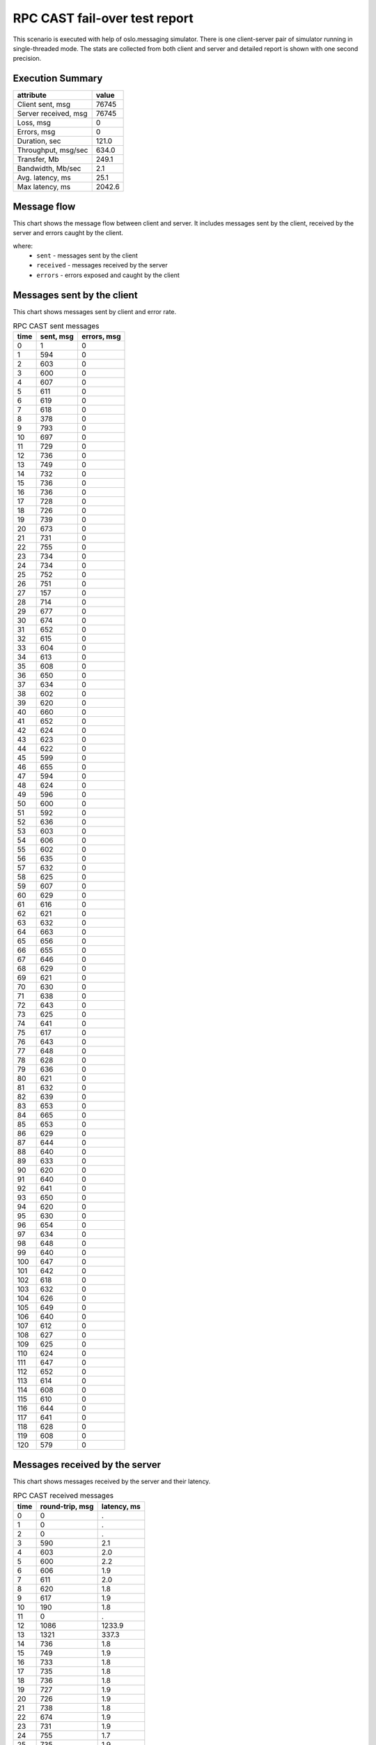 RPC CAST fail-over test report
------------------------------

This scenario is executed with help of oslo.messaging simulator. There is
one client-server pair of simulator running in single-threaded mode. The
stats are collected from both client and server and detailed report is shown
with one second precision.


Execution Summary
^^^^^^^^^^^^^^^^^


.. list-table::
   :header-rows: 1

   *
     - attribute
     - value
   *
     - Client sent, msg
     - 76745
   *
     - Server received, msg
     - 76745
   *
     - Loss, msg
     - 0
   *
     - Errors, msg
     - 0
   *
     - Duration, sec
     - 121.0
   *
     - Throughput, msg/sec
     - 634.0
   *
     - Transfer, Mb
     - 249.1
   *
     - Bandwidth, Mb/sec
     - 2.1
   *
     - Avg. latency, ms
     - 25.1
   *
     - Max latency, ms
     - 2042.6


Message flow
^^^^^^^^^^^^

This chart shows the message flow between client and server. It includes
messages sent by the client, received by the server and errors caught by
the client.

.. image:: rpc_cast_message_flow.*



where:
 * ``sent`` - messages sent by the client
 * ``received`` - messages received by the server
 * ``errors`` - errors exposed and caught by the client


Messages sent by the client
^^^^^^^^^^^^^^^^^^^^^^^^^^^

This chart shows messages sent by client and error rate.

.. image:: rpc_cast_sent_messages.*


.. list-table:: RPC CAST sent messages
   :header-rows: 1

   *
     - time
     - sent, msg
     - errors, msg
   *
     - 0
     - 1
     - 0
   *
     - 1
     - 594
     - 0
   *
     - 2
     - 603
     - 0
   *
     - 3
     - 600
     - 0
   *
     - 4
     - 607
     - 0
   *
     - 5
     - 611
     - 0
   *
     - 6
     - 619
     - 0
   *
     - 7
     - 618
     - 0
   *
     - 8
     - 378
     - 0
   *
     - 9
     - 793
     - 0
   *
     - 10
     - 697
     - 0
   *
     - 11
     - 729
     - 0
   *
     - 12
     - 736
     - 0
   *
     - 13
     - 749
     - 0
   *
     - 14
     - 732
     - 0
   *
     - 15
     - 736
     - 0
   *
     - 16
     - 736
     - 0
   *
     - 17
     - 728
     - 0
   *
     - 18
     - 726
     - 0
   *
     - 19
     - 739
     - 0
   *
     - 20
     - 673
     - 0
   *
     - 21
     - 731
     - 0
   *
     - 22
     - 755
     - 0
   *
     - 23
     - 734
     - 0
   *
     - 24
     - 734
     - 0
   *
     - 25
     - 752
     - 0
   *
     - 26
     - 751
     - 0
   *
     - 27
     - 157
     - 0
   *
     - 28
     - 714
     - 0
   *
     - 29
     - 677
     - 0
   *
     - 30
     - 674
     - 0
   *
     - 31
     - 652
     - 0
   *
     - 32
     - 615
     - 0
   *
     - 33
     - 604
     - 0
   *
     - 34
     - 613
     - 0
   *
     - 35
     - 608
     - 0
   *
     - 36
     - 650
     - 0
   *
     - 37
     - 634
     - 0
   *
     - 38
     - 602
     - 0
   *
     - 39
     - 620
     - 0
   *
     - 40
     - 660
     - 0
   *
     - 41
     - 652
     - 0
   *
     - 42
     - 624
     - 0
   *
     - 43
     - 623
     - 0
   *
     - 44
     - 622
     - 0
   *
     - 45
     - 599
     - 0
   *
     - 46
     - 655
     - 0
   *
     - 47
     - 594
     - 0
   *
     - 48
     - 624
     - 0
   *
     - 49
     - 596
     - 0
   *
     - 50
     - 600
     - 0
   *
     - 51
     - 592
     - 0
   *
     - 52
     - 636
     - 0
   *
     - 53
     - 603
     - 0
   *
     - 54
     - 606
     - 0
   *
     - 55
     - 602
     - 0
   *
     - 56
     - 635
     - 0
   *
     - 57
     - 632
     - 0
   *
     - 58
     - 625
     - 0
   *
     - 59
     - 607
     - 0
   *
     - 60
     - 629
     - 0
   *
     - 61
     - 616
     - 0
   *
     - 62
     - 621
     - 0
   *
     - 63
     - 632
     - 0
   *
     - 64
     - 663
     - 0
   *
     - 65
     - 656
     - 0
   *
     - 66
     - 655
     - 0
   *
     - 67
     - 646
     - 0
   *
     - 68
     - 629
     - 0
   *
     - 69
     - 621
     - 0
   *
     - 70
     - 630
     - 0
   *
     - 71
     - 638
     - 0
   *
     - 72
     - 643
     - 0
   *
     - 73
     - 625
     - 0
   *
     - 74
     - 641
     - 0
   *
     - 75
     - 617
     - 0
   *
     - 76
     - 643
     - 0
   *
     - 77
     - 648
     - 0
   *
     - 78
     - 628
     - 0
   *
     - 79
     - 636
     - 0
   *
     - 80
     - 621
     - 0
   *
     - 81
     - 632
     - 0
   *
     - 82
     - 639
     - 0
   *
     - 83
     - 653
     - 0
   *
     - 84
     - 665
     - 0
   *
     - 85
     - 653
     - 0
   *
     - 86
     - 629
     - 0
   *
     - 87
     - 644
     - 0
   *
     - 88
     - 640
     - 0
   *
     - 89
     - 633
     - 0
   *
     - 90
     - 620
     - 0
   *
     - 91
     - 640
     - 0
   *
     - 92
     - 641
     - 0
   *
     - 93
     - 650
     - 0
   *
     - 94
     - 620
     - 0
   *
     - 95
     - 630
     - 0
   *
     - 96
     - 654
     - 0
   *
     - 97
     - 634
     - 0
   *
     - 98
     - 648
     - 0
   *
     - 99
     - 640
     - 0
   *
     - 100
     - 647
     - 0
   *
     - 101
     - 642
     - 0
   *
     - 102
     - 618
     - 0
   *
     - 103
     - 632
     - 0
   *
     - 104
     - 626
     - 0
   *
     - 105
     - 649
     - 0
   *
     - 106
     - 640
     - 0
   *
     - 107
     - 612
     - 0
   *
     - 108
     - 627
     - 0
   *
     - 109
     - 625
     - 0
   *
     - 110
     - 624
     - 0
   *
     - 111
     - 647
     - 0
   *
     - 112
     - 652
     - 0
   *
     - 113
     - 614
     - 0
   *
     - 114
     - 608
     - 0
   *
     - 115
     - 610
     - 0
   *
     - 116
     - 644
     - 0
   *
     - 117
     - 641
     - 0
   *
     - 118
     - 628
     - 0
   *
     - 119
     - 608
     - 0
   *
     - 120
     - 579
     - 0


Messages received by the server
^^^^^^^^^^^^^^^^^^^^^^^^^^^^^^^

This chart shows messages received by the server and their latency.

.. image:: rpc_cast_received_messages.*


.. list-table:: RPC CAST received messages
   :header-rows: 1

   *
     - time
     - round-trip, msg
     - latency, ms
   *
     - 0
     - 0
     - .
   *
     - 1
     - 0
     - .
   *
     - 2
     - 0
     - .
   *
     - 3
     - 590
     - 2.1
   *
     - 4
     - 603
     - 2.0
   *
     - 5
     - 600
     - 2.2
   *
     - 6
     - 606
     - 1.9
   *
     - 7
     - 611
     - 2.0
   *
     - 8
     - 620
     - 1.8
   *
     - 9
     - 617
     - 1.9
   *
     - 10
     - 190
     - 1.8
   *
     - 11
     - 0
     - .
   *
     - 12
     - 1086
     - 1233.9
   *
     - 13
     - 1321
     - 337.3
   *
     - 14
     - 736
     - 1.8
   *
     - 15
     - 749
     - 1.9
   *
     - 16
     - 733
     - 1.8
   *
     - 17
     - 735
     - 1.8
   *
     - 18
     - 736
     - 1.8
   *
     - 19
     - 727
     - 1.9
   *
     - 20
     - 726
     - 1.9
   *
     - 21
     - 738
     - 1.8
   *
     - 22
     - 674
     - 1.9
   *
     - 23
     - 731
     - 1.9
   *
     - 24
     - 755
     - 1.7
   *
     - 25
     - 735
     - 1.9
   *
     - 26
     - 733
     - 1.9
   *
     - 27
     - 751
     - 1.8
   *
     - 28
     - 752
     - 1.8
   *
     - 29
     - 158
     - 6.8
   *
     - 30
     - 713
     - 1.9
   *
     - 31
     - 678
     - 1.8
   *
     - 32
     - 675
     - 1.9
   *
     - 33
     - 651
     - 1.9
   *
     - 34
     - 615
     - 1.9
   *
     - 35
     - 604
     - 2.0
   *
     - 36
     - 613
     - 1.9
   *
     - 37
     - 608
     - 1.9
   *
     - 38
     - 650
     - 1.8
   *
     - 39
     - 634
     - 1.9
   *
     - 40
     - 603
     - 1.9
   *
     - 41
     - 619
     - 2.0
   *
     - 42
     - 659
     - 1.8
   *
     - 43
     - 652
     - 1.8
   *
     - 44
     - 624
     - 1.9
   *
     - 45
     - 623
     - 1.9
   *
     - 46
     - 623
     - 1.9
   *
     - 47
     - 599
     - 1.9
   *
     - 48
     - 654
     - 1.9
   *
     - 49
     - 595
     - 1.9
   *
     - 50
     - 624
     - 1.9
   *
     - 51
     - 595
     - 2.0
   *
     - 52
     - 600
     - 1.9
   *
     - 53
     - 592
     - 2.0
   *
     - 54
     - 636
     - 1.9
   *
     - 55
     - 603
     - 1.9
   *
     - 56
     - 605
     - 1.9
   *
     - 57
     - 602
     - 1.9
   *
     - 58
     - 634
     - 1.9
   *
     - 59
     - 632
     - 1.9
   *
     - 60
     - 626
     - 1.9
   *
     - 61
     - 606
     - 1.9
   *
     - 62
     - 630
     - 1.9
   *
     - 63
     - 615
     - 1.9
   *
     - 64
     - 621
     - 1.9
   *
     - 65
     - 631
     - 1.9
   *
     - 66
     - 664
     - 1.9
   *
     - 67
     - 655
     - 1.9
   *
     - 68
     - 656
     - 1.9
   *
     - 69
     - 645
     - 1.8
   *
     - 70
     - 630
     - 1.8
   *
     - 71
     - 621
     - 1.8
   *
     - 72
     - 628
     - 1.8
   *
     - 73
     - 640
     - 1.8
   *
     - 74
     - 642
     - 1.8
   *
     - 75
     - 625
     - 1.8
   *
     - 76
     - 641
     - 1.8
   *
     - 77
     - 617
     - 1.8
   *
     - 78
     - 643
     - 1.8
   *
     - 79
     - 647
     - 1.8
   *
     - 80
     - 629
     - 1.8
   *
     - 81
     - 636
     - 1.8
   *
     - 82
     - 622
     - 1.8
   *
     - 83
     - 631
     - 1.8
   *
     - 84
     - 639
     - 1.8
   *
     - 85
     - 653
     - 1.8
   *
     - 86
     - 664
     - 1.8
   *
     - 87
     - 654
     - 1.8
   *
     - 88
     - 630
     - 1.9
   *
     - 89
     - 642
     - 1.9
   *
     - 90
     - 640
     - 1.9
   *
     - 91
     - 634
     - 1.9
   *
     - 92
     - 620
     - 1.9
   *
     - 93
     - 640
     - 1.9
   *
     - 94
     - 640
     - 1.9
   *
     - 95
     - 650
     - 1.9
   *
     - 96
     - 622
     - 1.9
   *
     - 97
     - 628
     - 1.9
   *
     - 98
     - 655
     - 1.8
   *
     - 99
     - 633
     - 1.9
   *
     - 100
     - 648
     - 1.9
   *
     - 101
     - 639
     - 1.9
   *
     - 102
     - 648
     - 1.8
   *
     - 103
     - 642
     - 1.9
   *
     - 104
     - 618
     - 1.9
   *
     - 105
     - 633
     - 2.0
   *
     - 106
     - 625
     - 1.9
   *
     - 107
     - 648
     - 1.9
   *
     - 108
     - 640
     - 1.9
   *
     - 109
     - 612
     - 1.9
   *
     - 110
     - 626
     - 1.9
   *
     - 111
     - 626
     - 1.9
   *
     - 112
     - 623
     - 1.9
   *
     - 113
     - 646
     - 1.9
   *
     - 114
     - 653
     - 1.8
   *
     - 115
     - 615
     - 1.9
   *
     - 116
     - 608
     - 2.0
   *
     - 117
     - 609
     - 1.9
   *
     - 118
     - 644
     - 1.9
   *
     - 119
     - 642
     - 1.9
   *
     - 120
     - 629
     - 1.9
   *
     - 121
     - 607
     - 2.0
   *
     - 122
     - 591
     - 1.8
   *
     - 123
     - 0
     - .
